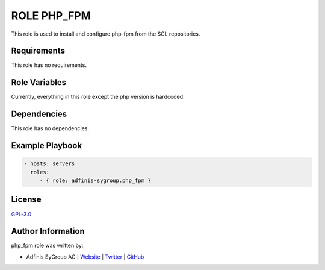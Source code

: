 ============
ROLE PHP_FPM
============

.. image:: https://img.shields.io/github/license/adfinis-sygroup/ansible-role-php_fpm.svg?style=flat-square
  :target: https://github.com/adfinis-sygroup/ansible-role-php_fpm/blob/master/LICENSE

.. image:: https://img.shields.io/travis/adfinis-sygroup/ansible-role-php_fpm.svg?style=flat-square
  :target: https://travis-ci.org/adfinis-sygroup/ansible-role-php_fpm

.. image:: https://img.shields.io/badge/galaxy-adfinis--sygroup.php_fpm-660198.svg?style=flat-square
  :target: https://galaxy.ansible.com/adfinis-sygroup/php_fpm

This role is used to install and configure php-fpm from the SCL repositories.


Requirements
=============

This role has no requirements.


Role Variables
===============

Currently, everything in this role except the php version is hardcoded.


Dependencies
=============

This role has no dependencies.


Example Playbook
=================

.. code-block:: yaml

  - hosts: servers
    roles:
       - { role: adfinis-sygroup.php_fpm }


License
========

`GPL-3.0 <https://github.com/adfinis-sygroup/ansible-role-php_fpm/blob/master/LICENSE>`_


Author Information
===================

php_fpm role was written by:

* Adfinis SyGroup AG | `Website <https://www.adfinis-sygroup.ch/>`_ | `Twitter <https://twitter.com/adfinissygroup>`_ | `GitHub <https://github.com/adfinis-sygroup>`_

